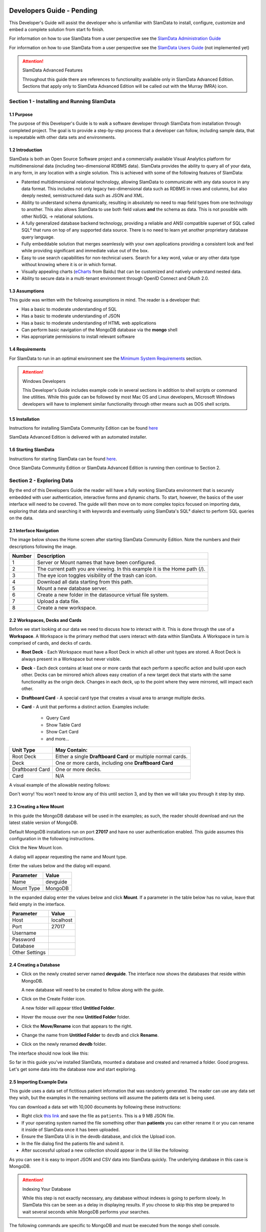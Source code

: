 .. figure:: images/white-logo.png
   :alt: SlamData Logo


Developers Guide - Pending
==========================

This Developer's Guide will assist the developer who is unfamiliar with
SlamData to install, configure, customize and embed a complete solution
from start fo finish.

For information on how to use SlamData from a user perspective
see the `SlamData Administration Guide <administration-guide.html>`__

For information on how to use SlamData from a user perspective
see the `SlamData Users Guide <users-guide.html>`__  (not implemented yet)


.. attention:: SlamData Advanced Features

  Throughout this guide there are references to functionality available
  only in SlamData Advanced Edition.  Sections that apply only to SlamData
  Advanced Edition will be called out with the Murray (MRA)
  icon. |Murray-Small|


Section 1 - Installing and Running SlamData
-------------------------------------------

1.1 Purpose
~~~~~~~~~~~

The purpose of this Developer's Guide is to walk a software developer
through SlamData from installation through completed project.  The goal
is to provide a step-by-step process that a developer can follow,
including sample data, that is repeatable with other data sets and
environments.


1.2 Introduction
~~~~~~~~~~~~~~~~

SlamData is both an Open Source Software project and a commercially
available Visual Analytics platform for multidimensional data (including
two-dimensional RDBMS data).  SlamData provides the ability to query
all of your data, in any form, in any location with a single solution.
This is achieved with some of the following features of SlamData:

- Patented multidimensional relational technology, allowing SlamData to
  communicate with any data source in any data format. This includes not
  only legacy two-dimensional data such as RDBMS in rows and columns,
  but also deeply nested, semistructured data such as JSON and XML.

- Ability to understand schema dynamically, resulting in absolutely no
  need to map field types from one technology to another.  This also allows
  SlamData to use both field values **and** the schema as data.  This is
  not possible with other NoSQL -> relational solutions.

- A fully generalized database backend technology, providing a reliable
  and ANSI compatible superset of SQL called SQL² that runs on top of any
  supported data source.  There is no need to learn yet another proprietary
  database query language.

- Fully embeddable solution that merges seamlessly with your own applications
  providing a consistent look and feel while providing significant and
  immediate value out of the box.

- Easy to use search capabilities for non-technical users.  Search for a
  key word, value or any other data type without knowing where it is or
  in which format.

- Visually appealing charts (eCharts_ from Baidu) that can be customized
  and natively understand nested data.

- Ability to secure data in a multi-tenant environment through OpenID Connect
  and OAuth 2.0.


1.3 Assumptions
~~~~~~~~~~~~~~~

This guide was written with the following assumptions in mind.  The reader
is a developer that:

- Has a basic to moderate understanding of SQL
- Has a basic to moderate understanding of JSON
- Has a basic to moderate understanding of HTML web applications
- Can perform basic navigation of the MongoDB database via the **mongo** shell
- Has appropriate permissions to install relevant software


1.4 Requirements
~~~~~~~~~~~~~~~~

For SlamData to run in an optimal environment see the
`Minimum System Requirements <administration-guide.html#minimum-system-requirements>`__
section.

.. attention:: Windows Developers

  This Developer's Guide includes example code in several sections in addition to
  shell scripts or command line utilities.  While this guide can be followed
  by most Mac OS and Linux developers, Microsoft Windows developers will have to
  implement similar functionality through other means such as DOS shell scripts.


1.5 Installation
~~~~~~~~~~~~~~~~

Instructions for installing SlamData Community Edition can be found
`here <administration-guide.html#obtaining-slamdata>`__

SlamData Advanced Edition is delivered with an automated installer.


1.6 Starting SlamData
~~~~~~~~~~~~~~~~~~~~~

Instructions for starting SlamData can be found
`here <administration-guide.html#starting-slamdata>`__.

Once SlamData Community Edition or SlamData Advanced Edition is running then
continue to Section 2.


Section 2 - Exploring Data
--------------------------

By the end of this Developers Guide the reader will have a fully working
SlamData environment that is securely embedded with user authentication,
interactive forms and dynamic charts.  To start, however, the basics of
the user interface will need to be covered.  The guide will then move
on to more complex topics focused on importing data, exploring that data
and searching it with keywords and eventually using SlamData's SQL² dialect
to perform SQL queries on the data.


2.1 Interface Navigation
~~~~~~~~~~~~~~~~~~~~~~~~

The image below shows the Home screen after starting SlamData Community
Edition.  Note the numbers and their descriptions following the image.

|Home-Annotated|


+--------+------------------------------------------------------------------------------+
| Number | Description                                                                  |
+========+==============================================================================+
|     1  |  Server or Mount names that have been configured.                            |
+--------+------------------------------------------------------------------------------+
|     2  |  The current path you are viewing. In this example it is the Home path (/).  |
+--------+------------------------------------------------------------------------------+
|     3  |  The eye icon toggles visibility of the trash can icon.                      |
+--------+------------------------------------------------------------------------------+
|     4  |  Download all data starting from this path.                                  |
+--------+------------------------------------------------------------------------------+
|     5  |  Mount a new database server.                                                |
+--------+------------------------------------------------------------------------------+
|     6  |  Create a new folder in the datasource virtual file system.                  |
+--------+------------------------------------------------------------------------------+
|     7  |  Upload a data file.                                                         |
+--------+------------------------------------------------------------------------------+
|     8  |  Create a new workspace.                                                     |
+--------+------------------------------------------------------------------------------+


2.2 Workspaces, Decks and Cards
~~~~~~~~~~~~~~~~~~~~~~~~~~~~~~~

Before we start looking at our data we need to discuss how to interact with
it.  This is done through the use of a **Workspace**.  A Workspace is the
primary method that users interact with data within SlamData.  A
Workspace in turn is comprised of cards, and decks of cards.

* **Root Deck** - Each Workspace must have a Root Deck in which all other unit types
  are stored. A Root Deck is always present in a Workspace but never visible.

* **Deck** - Each deck contains at least one or more cards that each perform a
  specific action and build upon each other.  Decks can be mirrored which allows
  easy creation of a new target deck that starts with the same functionality as
  the origin deck.  Changes in each deck, up to the point where they were
  mirrored, will impact each other.

* **Draftboard Card** - A special card type that creates a visual area to arrange
  multiple decks.

* **Card** - A unit that performs a distinct action. Examples include:

    * Query Card
    * Show Table Card
    * Show Cart Card
    * and more...

+-----------------+---------------------------------------------------------------+
| Unit Type       | May Contain:                                                  |
+=================+===============================================================+
| Root Deck       | Either a single **Draftboard Card** or multiple normal cards. |
+-----------------+---------------------------------------------------------------+
| Deck            | One or more cards, including one **Draftboard Card**          |
+-----------------+---------------------------------------------------------------+
| Draftboard Card | One or more decks.                                            |
+-----------------+---------------------------------------------------------------+
| Card            | N/A                                                           |
+-----------------+---------------------------------------------------------------+

A visual example of the allowable nesting follows:

|SD-Nesting|

Don't worry!  You won't need to know any of this until section 3, and by then we
will take you through it step by step.


2.3 Creating a New Mount
~~~~~~~~~~~~~~~~~~~~~~~~

In this guide the MongoDB database will be used in the examples; as such,
the reader should download and run the latest stable version of MongoDB.

Default MongoDB installations run on port **27017** and have no user
authentication enabled.  This guide assumes this configuration in the following
instructions.

Click the New Mount Icon.  |Icon-Mount|

A dialog will appear requesting the name and Mount type.

|Mount-Dialog|

Enter the values below and the dialog will expand.

+------------+-----------+
| Parameter  | Value     |
+============+===========+
| Name       |  devguide |
+------------+-----------+
| Mount Type |  MongoDB  |
+------------+-----------+

In the expanded dialog enter the values below and click **Mount**.
If a parameter in the table below has no value, leave that
field empty in the interface.

+----------------+-----------+
| Parameter      | Value     |
+================+===========+
| Host           | localhost |
+----------------+-----------+
| Port           |  27017    |
+----------------+-----------+
| Username       |           |
+----------------+-----------+
| Password       |           |
+----------------+-----------+
| Database       |           |
+----------------+-----------+
| Other Settings |           |
+----------------+-----------+


|Mount-Dialog-Complete|


2.4 Creating a Database
~~~~~~~~~~~~~~~~~~~~~~~

* Click on the newly created server named **devguide**.  The interface now
  shows the databases that reside within MongoDB.

  A new database will need to be created to follow along with the guide.

* Click on the Create Folder icon.  |Create-Folder|

  A new folder will appear titled **Untitled Folder**.

* Hover the mouse over the new **Untitled Folder** folder.

* Click the **Move/Rename** icon that appears to the right.  |Move-Rename|

* Change the name from **Untitled Folder** to ``devdb`` and click **Rename**.

* Click on the newly renamed **devdb** folder.

The interface should now look like this:

|In-Devdb|

So far in this guide you've installed SlamData, mounted a database and
created and renamed a folder.  Good progress.  Let's get some data into
the database now and start exploring.

2.5 Importing Example Data
~~~~~~~~~~~~~~~~~~~~~~~~~~

This guide uses a data set of fictitious patient information that was
randomly generated.  The reader can use any data set they wish, but
the examples in the remaining sections will assume the patients data
set is being used.

You can download a data set with 10,000 documents by following these
instructions:

* Right click `this link <https://github.com/damonLL/tutorial_files/raw/master/patients>`__
  and save the file as ``patients``.  This is a 9 MB JSON file.

* If your operating system named the file something other than
  **patients** you can either rename it or you can rename it
  inside of SlamData once it has been uploaded.

* Ensure the SlamData UI is in the devdb database, and click
  the Upload icon.  |Upload|

* In the file dialog find the patients file and submit it.

* After successful upload a new collection should appear in the UI
  like the following:

|After-Upload|

As you can see it is easy to import JSON and CSV data into
SlamData quickly.  The underlying database in this case is
MongoDB.


.. attention:: Indexing Your Database

  While this step is not exactly necessary, any database without
  indexes is going to perform slowly.  In SlamData this can be
  seen as a delay in displaying results.  If you choose to skip
  this step be prepared to wait several seconds while MongoDB
  performs your searches.


The following commands are specific to MongoDB and must be executed
from the ``mongo`` shell console.

::

    use devdb
    db.patients.createIndex({first_name:1})
    db.patients.createIndex({middle_name:1})
    db.patients.createIndex({last_name:1})
    db.patients.createIndex({city:1})
    db.patients.createIndex({county:1})
    db.patients.createIndex({state:1})
    db.patients.createIndex({zip_code:1})
    db.patients.createIndex({street_address:1})
    db.patients.createIndex({height:1})
    db.patients.createIndex({weight:1})
    db.patients.createIndex({age:1})
    db.patients.createIndex({gender:1})
    db.patients.createIndex({last_visit:1})
    db.patients.createIndex({previous_visits:1})
    db.patients.createIndex({previous_addresses:1})
    db.patients.createIndex({codes:1})
    db.patients.createIndex({"codes.code":1})
    db.patients.createIndex({"codes.desc":1})


Congratulations!  There is now a usable dataset in your database
that is full of complex, nested data that you can explore.  Let's
start!


2.6 Exploring Data
~~~~~~~~~~~~~~~~~~

To simply look around and explore data, you can click on any file
(collection) that you see.  Start by clicking on the **patients**
file.

You'll be prompted to provide a name for a new Workspace.  A
Workspace is how users interact with the actual data within the
database.  Let's start by calling this ``My First Test`` or something
similar and clicking **Explore**

|Name-Workspace|

Once you click Explore, the following screen should appear:

|First-Explore-Annotated|

+--------+---------------------------------------------------------------------------------------+
| Number | Description                                                                           |
+========+=======================================================================================+
|     1  |  Zoom icon takes user back out of the Workspace and back to the database screen.      |
+--------+---------------------------------------------------------------------------------------+
|     2  |  Flip the card over for more options.                                                 |
+--------+---------------------------------------------------------------------------------------+
|     3  |  Card grips.  Slide these left or right to see the previous card or create a new one. |
+--------+---------------------------------------------------------------------------------------+
|     4  |  Browse controls for the current card.                                                |
+--------+---------------------------------------------------------------------------------------+
|     5  |  Your position within the deck. Gray circle indicates your place, white circles are   |
|        |  available to view.                                                                   |
+--------+---------------------------------------------------------------------------------------+

Feel free to click around on the browse arrows at the bottom to flip through the pages of
data.  It's easy to get an idea of the schema of this data set by looking at the top row.
In this case you can also see that the **codes** field is not actually a simple field but
an array of other documents!  Each of those documents in turn have a **code** and **desc**
field.

.. hint:: Workspace Usage

  You may not know it, but you actually just created a Workspace and a Root Deck,
  which contains an **Open Card** and an **Explore Card**!  SlamData did this
  automatically to save you time.

Any changes made within a Workspace are saved automatically.
At any time the user may zoom out of the current window.


2.7 Searching Data
~~~~~~~~~~~~~~~~~~

Viewing and browsing the data is helpful but data becomes less useful if you can't
find what you're looking for.  SlamData has two very powerful ways of finding
the data you need.  One is the **Search Card** and the other is the
**Query Card**.   We'll start with the **Search Card**.

* Click the **Flip Card** Icon (#2 in previous image)

You'll see the following options on the back of that card:

|Card-Back|

* Click on **Delete Card**

The UI will now show the only remaining card in the deck which is the
**Open Card**.  This card allows you to select which collection you wish
to operate on with subsequent cards.  Let's leave this card in place.

* Click and drag the right-hand grip and slide it to the left.

You'll be presented with the following card types to choose from:

|Card-Choices-1|

Notice how the cards are different shades of gray.  The dark gray cards
are those that can be created directly after the **Open Card**.  Light
gray cards are those cards that cannot be used following the previous
card.  A helpful checkmark in the upper right of each selection also
indicates which cards can be used in the current situation.

* Select the **Search Card**

A new **Search Card** will appear in the UI.  The search string appears
simple but has some very powerful search features within.

* Click and drag the right grip bar and slide it to the left, to
  create a new card.

* Select **Show Table Card**

Now that we have a card that can display search results, slide back
to the **Search Card**.

* Type the word ``Austin`` and either drag the right grip bar
  to the left, or simply click on the right grip bar.

Depending on the performance of your system and database it may take
several seconds before the results are displayed.  Keep in mind that
SlamData is searching the patients collection that we imported into
MongoDB, and that indexes can significantly boost performance for
searches.

Once the results appear, you can browse them just like you did earlier
in the **Explore Card** with the controls in the bottom left of the
interface.

Did you notice that in the search string earlier we did not specify
which field we wanted to search?  That is part of the power of SlamData.
Relatively non-technical users can use SlamData to search all of
their datasources with little (or even no) knowledge in advance of the data
stored within.

Of course when searching all available fields for the search string
it is going to take longer than if we were to explicitly define which field.
Let's go back to the search card by dragging the current card
to the right again, or single-click on the left grip.

Let's search for any patients currently living in the city of Dallas.

* Type the string ``city:Dallas`` and slide back to the **Table Card**

The results should have appeared much faster than the previous search
because we told SlamData to only look at the **city** field.

We can also search on non-string values such as numbers.  Let's find
all of the patients who are between the ages of 45 and 50:

* Go back to the **Search Card**

* Enter the string ``age:>=45 age:<=50``

* View the results in the **Table Card** again.

As one last example let's show how you can mix and match different types.
We want to know how many males over age 50 used to live in California.

* Go back to the **Search Card**

* Enter the string ``previous_addresses:"[*]":state:CA age:>50 gender:=male``

* View the results

See the table below for some helpful query examples:


+---------------------------+---------------------------------------------------------------+
| Example                   | Description                                                   |
+===========================+===============================================================+
| ``colorado``              | Searches for the **substring** ``colorado`` in **all fields** |
+---------------------------+---------------------------------------------------------------+
| ``=colorado``             | Searches for the **full word** ``colorado`` in **all fields** |
+---------------------------+---------------------------------------------------------------+
| ``age:=50``               | Searches the field **age** for a value of 50                  |
+---------------------------+---------------------------------------------------------------+
| ``age:>=50``              | Searches the field **age** for any value over 50              |
+---------------------------+---------------------------------------------------------------+
| ``age:>=50 age:<=60``     | Searches the field **age** for values between or equal to     |
|                           | 50 and 60                                                     |
+---------------------------+---------------------------------------------------------------+
| ``codes:"[*]":desc:flu``  | Performs a deep search through the **codes** array and        |
|                           | examines each subdocument's **desc** field for the            |
|                           | **substring** ``flu``                                         |
+---------------------------+---------------------------------------------------------------+

As you can see even users with no knowledge of SQL² can perform powerful
searches within SlamData!  


2.8 Querying Data with SQL²
~~~~~~~~~~~~~~~~~~~~~~~~~~~

In addition to the **Search Card** SlamData provides a **Query Card** which
allows users to execute ANSI-compatible SQL queries on top of any data source,
including NoSQL databases!  This is accomplished by using SlamData's SQL²
dialect, which is a superset of SQL that allows dynamic modeling and querying
of deeply nested, semi-structured data.

Using the same dataset we are going to perform queries, moving from basic
queries to more advanced queries.  Let's start off by cleaning up our
Workspace.

* Go to the **Table Card**

* Flip it over

* Click on **Delete Card**

This should take you to the **Search Card**

* Flip it over

* Click on **Delete Card**

This should take you to the **Open Card**.  We will be using full
path names in the queries we will write, and **Query Cards** do not
use the **Open Card** so let's get rid of that one as well.

* Flip it over

* Click on **Delete Card**

* Create a new **Query Card**

The UI now presents the **Query Card**.  Within this card users can
enter simple or very long and complex SQL² queries against one,
two or more collections.

Before we perform any real queries, leave the existing contents
of the card as the default.  Let's create a **Table Card** to the right
of this one so when the queries execute, we can see the results.

* Click the right grip.

* Create a new **Show Table Card**

* Now click back to the **Query Card**

* Type in the following query:

.. code-block:: sql

    SELECT * FROM `/devguide/devdb/patients`

Notice how the path to the dataset is surrounded by
back-ticks (`````) not apostrophes (``'``)

* Slide over to the **Show Table Card** to see the results.

* Slide back to the **Query Card**

* Type in or paste the following query:

.. code-block:: sql

    SELECT
        first_name,
        last_name
    FROM `/devguide/devdb/patients`
    WHERE
        state="TX" AND
        city="DALLAS"

Note that the query can span multiple lines, and that strings
are surrounded by quotation marks (``"``) on both ends.  This
is a requirement for all string data types.

* Slide back to the **Show Table Card** to see the results.

* Slide back to the **Query Card**

Let's now create a query that formats the results a little cleaner:

* Type in or paste the following query:

.. code-block:: sql

    SELECT
        last_name || ',' || first_name AS Name,
        city AS City,
        zip_code AS Zip
    FROM `/devguide/devdb/patients`
    WHERE
        state="TX"
    ORDER BY zip_code ASC

* Slide to the **Show Table Card** to see the results.

Notice in this query we are concatenating **last_name** and
**first_name** fields together, separated by a comma.  The comma
itself is surrounded by apostrophes (``'``) because it is a single
character.  If it was more than one character it would be a string
and would require full quotation marks around it.

We have also given the results some aliases to display rather
than the actual field names.

Finally we are ordering (**ORDER BY**) the results in ascending (**ASC**)
order based on the **zip_code** field.

The results table should now look similar to the following image:

|Zip-Results|

Up to this point we have been using SQL² to query simple *top-level* fields,
or those fields which are not nested.  We know from previous examples
that this data set stores nested data in the **codes** array, but 
it also contains **previous_addresses** and **previous_visits** arrays.

Let's find out the total number of male and female patients
from each state that have an illness related to an ulcer. This will
require using the flattening operator (``[*]``) so SlamData
can examine all of the documents in the **codes** array.

* Slide to the **Query Card**

* Type or paste the following query:

.. code-block:: sql

    SELECT
        state AS State,
        gender AS Gender,
        COUNT(*) AS Count
    FROM `/devguide/devdb/patients`
    WHERE
        codes[*].desc LIKE "%ulcer%"
    GROUP BY state, gender
    ORDER BY COUNT(*) DESC
    LIMIT 20

* Slide to the **Show Table Card** to see the results.

SQL² allows for very complex queries.  You can find out more by
reviewing the `SQL² Reference <sql-squared-reference.html>`__.
Additional features include using the **JOIN** command to combine data
from two or more tables, utilizing variables within queries
(as explained in Section 3), using standard math operations,
retrieving not only field values but also field names
dynamically, and much more.

Now that you have a good idea of what can be accomplished with
SQL² queries, let's create some forms that your users can
interact with.  These forms can drive the results of the charts
we'll use for visualization, which makes it easy for your users
to find, report and chart complex data without understanding
the mechanics behind it!


Section 3 - Interactive Forms and Visualizations
------------------------------------------------

SlamData provides everything you need to create an interactive
visual analytics environment for your users.

From this point on in the guide we will assume that we
are creating an environment for medical facilities to search
through patient data for various reasons.  The Workspaces we
create will be used by medical staff for this purpose.


3.1 Static Markdown Forms
~~~~~~~~~~~~~~~~~~~~~~~~~

We will start this section with a new Workspace.  You can leave
the existing Workspace alone or you can delete it if you wish.

To (optionally) delete the existing Workspace:

* If you are still in the Workspace, click on the zoom-out
  icon |Zoom-Out|

* Locate the **My First Test** Workspace and hover your mouse over it.

* Click on the trash can icon that appears to the right |Trash-Can|

We'll create a new Workspace and call it **Average Weight by City**

* Click the Create Workspace icon in the upper right |Create-Workspace|

* Select the **Setup Markdown Card**

This step is necessary so that the Workspace is saved and we can go
back to rename it soon.

* Create a **Show Markdown** card directly after the **Setup Markdown Card**

* Zoom back out to the database view

Let's rename the Workspace now so it's obvious that we are working
with it.

* Hover over the new Workspace labeled **Untitled Workspace.slam**

* Click the Move/Rename icon to the right |Move-Rename|

* Replace **Untitled Workspace** with ``Average Weight by City``
  and click **Rename**

* Click on the **Average Weight by City.slam** Workspace again

We are now back in the **Setup Markdown Card**.

SlamData uses a specific form of `Markdown <https://daringfireball.net/projects/markdown/>`__ 
sometimes referred to
as SlamDown.  Markdown allows a user to format text with a few
simple syntax rules.  SlamData's version also allows UI elements
(such as drop downs, radio buttons and check boxes) to be dynamically
populated from the results of queries.

Let's first show some examples of what the Markdown forms can do.
Replace the text within the card with the following:

::

    # Heading 1

    ## Heading 2

    ### Text formatting

    * Here is an unnumbered list.
    * You can have _emphasized_ and **bold** text.

    1. Here is a numbered list.
    2. Here is the second entry with ```inline formatting```

    Paragraphs are separated by
    an empty line.

    This is another new paragraph.

    > You can also have some nice
    > block quote areas.

    You can also have fenced code blocks like this:

    ```
    SELECT * FROM `/devguide/devdb/patients`
    WHERE
      first_name = "Sue"
    ```

    ### Interactive Elements

    #### Input Fields

    name = ____ (Sue)

    numberOnly = #____ (1984)

    #### Selectors

    city = {Austin, Dallas, Houston}

    favoriteColor = (x) red () blue () green

    computers = [] PC [x] Mac [x] Linux

    beginDate = ____-__-__

    stopTime = __:__

    fullDateTime = ____-__-__ __:__


* Click over to the **Show Markdown Card** to view the results.

Notice how much control you have over the presentation of
the information.  You can also include links and images inside
of Markdown as well.  For a full description of all fields
and their behavior see the `SlamDown Reference <slamdown-reference.html>`__.

* Click back to the **Setup Markdown Card**

Replace the contents with something more useful and appropriate
to our use case:

::

    ## General Patient Information

    There are !`` SELECT COUNT(*) FROM `/devguide/devdb/patients` `` patients

    _Average_ age: !`` SELECT AVG(age) FROM `/devguide/devdb/patients` ``

    The *Heaviest* patient: !`` SELECT MAX(weight) FROM `/devguide/devdb/patients` `` pounds

    The **Shortest** patient: !`` SELECT MIN(height) FROM `/devguide/devdb/patients` `` inches


* Click over to the **Show Markdown Card** to see the results.

Notice that we populated some of the text with actual results from the database.
Keep in mind that to print the results of a query in Markdown, the query must
begin with an exclamation point (``!``) and two back-ticks (``````) and end
with two more back-ticks (``````).

* Click back to the **Setup Markdown Card**

We will use similar syntax to populate the elements of an interactive form
in the next section.



3.2 Interactive Markdown Forms
~~~~~~~~~~~~~~~~~~~~~~~~~~~~~~

Here is where things get really fun for both you and your own users.
Let's actually provide the functionality that we promise with the
title of **Average Weight by City**.

First we want the user to select the state to report on.  This will
then allow us to query the database for patients that reside in
cities within that state.

* Replace the contents of the current **Markdown Setup Card**
  with the following code.

::

    ### Select the state to report on

    state = {!``SELECT DISTINCT(state) FROM `/devguide/devdb/patients` ORDER BY state``}

* Click over to the **Show Markdown Card** to see the results.

* Click on the dropdown next to **State** to see that the element
  was populated with the query we typed in.

* Flip the **Show Markdown Card** over by clicking the icon in the upper right |Icon-Flip|

* Select the **Wrap** option.

Note that your interface should now look similar to the following:

|Wrapped-Deck|

You can drag the existing deck around the board now.  You can also click and
drag the left and right hand grips just as before to see the previous cards.

* Click on the deck to make it active.

* Flip the deck by clicking the icon |Icon-Flip|

* Select the **Mirror** option.

Your interface should now look similar to the following:

|Mirrored-Deck|

We have just mirrored a deck.  This means that the second deck starts off
from where the first left off, but it also means any changes to the first
deck will immediately impact the second deck as well.  This is how
we chain events in a Workspace and allow the actions in one deck to
affect other decks.

* Click on the new second deck to make it active.

* Create a new card in this second deck, selecting the **Query Card**

* Type in or paste the following query into the **Query Card**:

.. code-block:: sql

    SELECT
      city AS City,
      AVG(weight) AS AvgWeight
    FROM `/devguide/devdb/patients`
    WHERE
      state IN :state[_]
    GROUP BY
      city
    ORDER BY AVG(weight) DESC

One new feature we see here is the use of **:state[_]**.  Whenever a
variable from a Markdown form is used in a query it must be
preceded by a colon ( ``:`` ).  Some variables may also require special
syntax after the name as well.  In this case since we are using an array of
states we had to add the ``[_]`` suffix to the variable name.

Also note that we can **ORDER BY** an aggregation value such as **AVG**.

* Click on the right grip to create a new card and select **Show Table Card**

* Adjust the decks with their border controls until they look similar
  to the following image:

|MD-and-Show-Decks|

* Select a different state in the first deck and watch the results
  table update automatically.

Viewing data in table form is useful but sometimes a graphical representation
makes all the difference.  To prepare for that, let's go back and change
query and limit the results to 20 cities so a bar chart doesn't appear as
crowded.

* Click the left grip to go back to the **Query Card**

* Add the following line to the end of the query:

.. code-block:: sql

  LIMIT 20

* Slide back over to the **Show Table Card**

Now we are ready to add some visualizations!


3.3 Creating a Chart
~~~~~~~~~~~~~~~~~~~~

Before creating an actual chart we need to set it up.  Remember earlier
that decks can build off one another.  We need to now mirror the
**Show Table Card**:

* Click on second deck to make it active

* Click on the flip icon to flip the deck over |Icon-Flip|

* Select the Mirror option.

* Drag the newly mirrored deck to the right and resize it so your interface
  looks similar to the following image:

|All-3-Decks|

* Flip the new deck over and now select the **Setup Chart** option

* Select the Bar Chart icon on the left |Icon-Gray-Bar-Chart|

The bar chart icon will change from gray to blue to show that it is active.

* In the **Category** drop down select **.City** as the axis source

* Slide to the right to create a new card and select the **Show Chart** option

Your interface should now look like the following image:

|All-3-With-Chart|

* Select a new state in the first deck and watch both of the other
  decks update dynamically.

* Try hovering your mouse over the individual bars in the chart and you can
  view the actual value.

Setting up interactive forms and charts is as simple as that!  In the next
section we'll go over how to share these charts with others.


Section 4 - Publishing and Simple Embedding
-------------------------------------------

4.1 - Publishing
~~~~~~~~~~~~~~~~

SlamData makes it easy to take all the work you've done up to this
point and publish it so that others can use it as well.

* Click the flip icon on the **Draftboard Card**.  Note that this
  is the card that contains all of the existing decks.  Just as
  each deck has a back to it, each card does as well, including
  the **Draftboard Card**.  Be sure not to flip any of the three
  decks we've created - click the icon in the white box border
  surrounding the other decks.

* Select the **Publish deck** option.

A URL will be presented to you that you can share with others.
The URL will only be accessible while SlamData is running.

.. warning:: Published URLs

  Anyone with access to the URL may be able to view this deck. They may also be able
  to modify the link to view or edit any deck in this workspace. Please see
  Securing SlamData Community Edition for more information.

  **NOTE**: SlamData Advanced Edition provides complete security including
  authorization, authentication and full auditing.  


4.2 - Simple Embedding
~~~~~~~~~~~~~~~~~~~~~~

SlamData allows content authors and developers to embed Decks into
external web applications such as customer portals, dashboards, etc.

4.2.1 - Downloading Sample Code
'''''''''''''''''''''''''''''''

For examples of how to do this go to this |Repo-Link|.  You can either download
the zip file or clone the repository

**Option 1 - Download Zip File**

* Click the |Repo-Link|.

* Click the green **Clone or download** button.

* Select **Download ZIP**

* Unzip the contents once downloaded

**Option 2 - Clone the Repository**

You will need to install `git <https://git-scm.com/downloads>`__ and then
type the following in a command line terminal:

.. code-block:: shell

    git clone https://github.com/slamdata/slamdata-dev-examples.git
    cd slamdata-dev-examples

This section will be using the **sample1** code from that repository.

* Open a web browser and open the **sample1/index.html** file.

In this mock-up app we are going to simulate a reporting application that allows
healthcare professionals to run a few reports based on patient data.  You can see
the in this example we will have two reports.

4.2.2 - Sample Report 1
'''''''''''''''''''''''

We have already done most of the work for the first report, we just need to
embed the appropriate code from SlamData into the web application.  Again - this
is a mock-up application which does not actually generate dynamic web pages, so
we will be modifying static HTML files to simulate this.  The guide will point
out relevant areas in code that should be generated by your application.

* If not already open then navigate to the **Average Weight by City** Workspace

* Flip the **Draftboard Card** over (again - this is the card that surrounds all
  of the decks with a white border)

* Select the **Embed Deck** option

Notice that SlamData provides sample code to copy and paste into your own
application or HTML file.


4.2.2.1 Snippet 1 Code
@@@@@@@@@@@@@@@@@@@@@@

* Copy the highlighted part of the text (see image below).

|Embed-Code-1|


* Open the **sample1/report1.html** file in a text editor

* Paste the **Snippet 1 code** that SlamData provided into the HTML file's ``<HEAD>`` section,
  just after the line that reads ``<!-- SLAMDATA SNIPPET 1 -->``.

Let's refer to this section of code as **Snippet 1**.

**Snippet 1** should be placed within the HTML file's <HEAD>
tags as it's a JavaScript snippet.  This section of code can
easily be inserted into individual HTML files, or you can save it
to it's own JavaScript (.js) file to include in many documents.

This snippet is generic and is typically the same regardless of
what is being embedded - which makes it a great candidate to
save into that JS file and insert into multiple web pages based on
your web application framework.

You'll see with Snippets 2 and 3 how we control what is being seen
even though the code in this snippet is generic.


4.2.2.2 Snippet 2 Code
@@@@@@@@@@@@@@@@@@@@@@

* Go back to the SlamData UI.  Scroll down until you see the next section of
  sample code, highlighted in the image below.

|Embed-Code-2|

* Copy the ``id`` value from the <div> element. It starts with ``sd-deck-``.

* Go back to your text editor, and replace the text ``REPLACE_ME``
  with the copied value.  This should be in the section directly below
  ``<!-- SLAMDATA SNIPPET 2 -->``.

One important piece to note here is that the example **report1.html** file
is formatted with some CSS and <div> tags already.  In your own application
you can either paste the entire line of code that SlamData provides, or create
your own <div> tag and programmatically insert the id as we did in this example.


4.2.2.3 Snippet 3 Code
@@@@@@@@@@@@@@@@@@@@@@

* Go back to the SlamData UI.  Scroll down until you see the next section of
  sample code, highlighted in the image below.

|Embed-Code-3|

* Copy the highlighted text as shown above.

* Go back to your text editor, and paste the contents of **Snippet 3 code** directly
  below the line that reads ``<!-- SLAMDATA SNIPPET 3 -->``.

* Save your **sample1/report1.html** file to disk.

This is the code that provides the most important information when embedding
the Deck.  Notice the variables ``deckPath`` and ``deckId``.  This section of code
would normally be generated by your own web application, and these two variables
would be populated based on some logic in your application.

In small examples where we are only using two reports it's easy enough to paste
this code directly into files; however when the number of reports that are being
embedded grows, it will quickly start to make sense when to programmatically
generate this code.

4.2.2.4 Full Code - Report 1
@@@@@@@@@@@@@@@@@@@@@@@@@@@@

After making changes to the **sample1/report1.html** file and saving it,
it should appear almost identical to the following.  The differences will
only be related to your local environment, such as possibly the hostname,
the deckId, sd-deck value, etc.

Code:

.. code-block:: html

    <head>
      <meta charset="utf-8">
      <title>Your Reporting App</title>
      <link rel="stylesheet" type="text/css" href="styles.css">

      <!-- SLAMDATA SNIPPET 1 -->

      <script type="text/javascript">
      var slamdata = window.SlamData = window.SlamData || {};
      slamdata.embed = function(options) {
        var queryParts = [];
        if (options.permissionTokens) queryParts.push("permissionTokens=" + options.permissionTokens.join(","));
        if (options.stylesheets) queryParts.push("stylesheets=" + options.stylesheets.map(encodeURIComponent).join(","));
        var queryString = "?" + queryParts.join("&");
        var varsParam = options.vars ? "/?vars=" + encodeURIComponent(JSON.stringify(options.vars)) : "";
        var uri = "http://localhost:8080/files/workspace.html" + queryString;
        var iframe = document.createElement("iframe");
        iframe.width = iframe.height = "100%";
        iframe.frameBorder = 0;
        iframe.src = uri + "#" + options.deckPath + "/" + options.deckId + "/view" + varsParam;
        var deckElement = document.getElementById("sd-deck-" + options.deckId);
        if (deckElement) deckElement.appendChild(iframe);
      };
      </script>

    </head>
    <body>
      <div class="container">
        <nav class="navbar navbar-default" role="navigation">
              <div class="navbar-header">
                <div class="row">
                  <a class="navbar-brand" href="index.html"><img width="10" src="images/spacer.png"/></a>
                    <a class="navbar-brand" href="index.html"><img src="images/dashboard.svg"/></a>
                  </div>
                  <div class="row">
                  <a class="navbar-brand" href="index.html"><img width="10" src="images/spacer.png"/></a>
                    <a class="navbar-brand" href="index.html">Your Reporting App</a>
                  </div>
              </div>
          </nav>
        <div id="main">
          <div class="container">
            <div class="row">
              <div class="col-md-6">
                <H3>Average Weight by City</H3>
              </div>
            </div>

             <!-- SLAMDATA SNIPPET 2 -->

            <div
                style="min-height: 700px;min-width: 800px;"
                class="col-lg-12 col-md-12 col-sm-12"
                class="row"
                id="sd-deck-5e2ce240-bb3f-4aca-8471-dae06925a429">

            </div>
          </div>
        </div>
      </div>

      <!-- SLAMDATA SNIPPET 3 -->

      <script type="text/javascript">
        SlamData.embed({
          deckPath: "/devguide/devdb/Average+Weight+by+City.slam/",
          deckId: "5e2ce240-bb3f-4aca-8471-dae06925a429",
          // An array of custom stylesheets URLs can be provided here
          stylesheets: []
        });
      </script>

    </body>



4.2.2.4 Overview of Report 1
@@@@@@@@@@@@@@@@@@@@@@@@@@@@

Now that the **sample1/report1.html** file has been saved, it can be loaded
into the web browser.

* Go back to the browser where **sample1/index.html** is displayed,
  or optionally re-open the file with the browser.

* Click on the **Average Weight by City** link.  It should appear similar
  to the image below

* Observe how the entire contents of that Deck is now being displayed
  in a third party web application.

|Sample-1-1-Full-Report|

The purpose of copying and pasting all of the values in the file above
was to show what a completed web page is comprised of, including the
code to make the calls to SlamData.

A larger web application would typically generate the entire contents
of **sample1/report1.html**, replacing the relevant values in
**Snippet 2** and **Snippet 3**.   Again, **Snippet 1** can simply be
saved as a JS file and included in the necessary pages within the application.


4.2.3 - Sample Report 2
'''''''''''''''''''''''

This section will give you the relevant information for creating a new
Workspace, Deck and report, but will not give you the full instructions.

From your previous work you understand how to create a Workspace, rename
it, add cards, etc.  The list below shows the necessary cards you'll need to create
and their order.  Remember you'll need to **Wrap** everything to be able
to move the individual decks around.

**Initial Card Order**:

    1. Query Card (wrap the deck here)

    Query:

        .. code-block:: sql

            SELECT
              COUNT(*) as Count,
              state,
              gender
            FROM `/devguide/devdb/patients`
            WHERE
              codes[*].desc like "%ulcer%"
            GROUP BY state, gender

    2. Show Table Card (mirror the deck here)


**Mirrored Deck Card Order**

1. Setup Chart Card

    * Bar Chart
    * Category: .state
    * Series: .gender

2. Display Chart Card

The results should look similar to the following image:

|Report-2-Workspace|

Copy all of the relevant data from the **Embed Deck** option and paste
it into the **sample1/report2.html** file.  Once it is saved, you
can click on the **Ulcer-related Illnesses by Gender** report in the
mock-up app and see something similar to the following image.  Note that
in this image the user would need to scroll right to see the full chart.

|Sample-1-2-Full-Report|


Section 5 - SlamData Security
----------------------------



Section 6 - Secure Embedding
----------------------------

This section describes how to enable user authorization and authentication
with examples.  This not only provides security when users are within
the SlamData user interface but can also be used to control access
from other web applications as well.

.. attention:: SlamData Advanced Required

  |Murray-Small| This section requires SlamData Advanced Edition


5.1 - Security in SlamData Advanced Edition
~~~~~~~~~~~~~~~~~~~~~~~~~~~~~~~~~~~~~~~~~~~



|SD-Token-Example|

|SD-Permission-Example-1|

|SD-Permission-Example-2|

|SD-Group-Example|



Creating an OIDC Provider
~~~~~~~~~~~~~~~~~~~~~~~~~


Configuring the Provider
~~~~~~~~~~~~~~~~~~~~~~~~


Testing the Provider
~~~~~~~~~~~~~~~~~~~~


Creating Administrators
~~~~~~~~~~~~~~~~~~~~~~~


Creating Users
~~~~~~~~~~~~~~


Enabling Security with Roles
~~~~~~~~~~~~~~~~~~~~~~~~~~~~





.. _eCharts: https://ecomfe.github.io/echarts/index-en.html



.. |Murray| image:: images/SD3/murray.png

.. |Murray-Small| image:: images/SD3/murray-small.png

.. |Home-Annotated| image:: images/SD3/screenshots/home-annotated-with-numbers.png

.. |Icon-Mount| image:: images/SD3/icon-mount.png

.. |Mount-Dialog| image:: images/SD3/screenshots/mount-dialog.png

.. |Mount-Dialog-Complete| image:: images/SD3/screenshots/mount-dialog-complete.png

.. |Create-Folder| image:: images/SD3/icon-create-folder.png

.. |Move-Rename| image:: images/SD3/icon-move-rename.png

.. |Zoom-Out| image:: images/SD3/icon-zoom-out.png

.. |Create-Workspace| image:: images/SD3/icon-create-workspace.png

.. |Upload| image:: images/SD3/icon-upload.png

.. |Trash-Can| image:: images/SD3/icon-trash-can.png

.. |Icon-Flip| image:: images/SD3/icon-flip.png

.. |Icon-Gray-Bar-Chart| image:: images/SD3/icon-gray-bar.png

.. |In-Devdb| image:: images/SD3/screenshots/in-devdb-clean.png

.. |After-Upload| image:: images/SD3/screenshots/after-upload.png

.. |Name-Workspace| image:: images/SD3/screenshots/name-workspace.png

.. |First-Explore-Annotated| image:: images/SD3/screenshots/first-explore-annotated.png

.. |Wrapped-Deck| image:: images/SD3/screenshots/wrapped-deck.png

.. |Mirrored-Deck| image:: images/SD3/screenshots/mirrored-deck.png

.. |Card-Back| image:: images/SD3/screenshots/back-of-card.png

.. |Card-Choices-1| image:: images/SD3/screenshots/new-card-choices-1.png

.. |MD-and-Show-Decks| image:: images/SD3/screenshots/md-and-show-decks.png

.. |All-3-Decks| image:: images/SD3/screenshots/all-3-decks.png

.. |Zip-Results| image:: images/SD3/screenshots/zip-results.png

.. |All-3-With-Chart| image:: images/SD3/screenshots/all-3-with-chart.png

.. |SD-Nesting| image:: images/SD3/screenshots/sd-nesting.png

.. |Embed-Code-1| image:: images/SD3/screenshots/embed-code-1.png

.. |Embed-Code-2| image:: images/SD3/screenshots/embed-code-2.png

.. |Embed-Code-3| image:: images/SD3/screenshots/embed-code-3.png

.. |Sample-1-1-Full-Report| image:: images/SD3/screenshots/sample-1-1-full-report.png

.. |Report-2-Workspace| image:: images/SD3/screenshots/report-2-workspace.png

.. |Sample-1-2-Full-Report| image:: images/SD3/screenshots/sample-1-2-full-report.png

.. |Repo-Link| raw:: html

   <a href="https://github.com/slamdata/slamdata-dev-examples" target="_blank">repository link</a>
